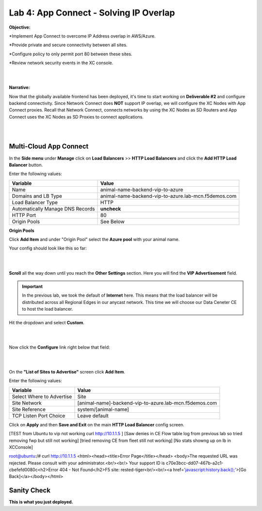 Lab 4: App Connect - Solving IP Overlap 
===========================================

**Objective:**

*Implement App Connect to overcome IP Address overlap in AWS/Azure.  

*Provide private and secure connectivity between all sites. 

*Configure policy to only permit port 80 between these sites. 

*Review network security events in the XC console.

|

.. image:: ../images/lab4bizreq1.png

|

**Narrative:** 

Now that the globally available frontend has been deployed, it's time to start working on **Deliverable #2** and configure backend connectivity. Since Network Connect does **NOT** support IP overlap, we will configure the XC Nodes with App Connect proxies. 
Recall that Network Connect, connects networks by using the XC Nodes as SD Routers and App Connect uses the XC Nodes as SD Proxies to connect applications. 

|

.. image:: ../images/lab4goal.png

|

Multi-Cloud App Connect
----------------------------

In the **Side menu** under **Manage** click on **Load Balancers** >> **HTTP Load Balancers** and click the **Add HTTP Load Balancer** button. 


Enter the following values:

==================================      ==============
Variable                                Value
==================================      ==============
Name                                    animal-name-backend-vip-to-azure
Domains and LB Type                     animal-name-backend-vip-to-azure.lab-mcn.f5demos.com
Load Balancer Type                      HTTP
Automatically Manage DNS Records        **uncheck**
HTTP Port                               80
Origin Pools                            See Below 
==================================      ==============

**Origin Pools**

Click **Add Item** and under "Origin Pool" select the **Azure pool** with your animal name. 

Your config should look like this so far: 

|

.. image:: ../images/backendvip.png

|

**Scroll** all the way down until you reach the **Other Settings** section. Here you will find the **VIP Advertisement** field. 

.. Important:: In the previous lab, we took the default of **Internet** here. This means that the load balancer will be distributed across all Regional Edges in our anycast network. This time we will choose our Data Ceneter CE to host the load balancer.

Hit the dropdown and select **Custom**. 

|

.. image:: ../images/custom.png

|

Now click the **Configure** link right below that field: 

|

.. image:: ../images/configure.png

|

On the **"List of Sites to Advertise"** screen click **Add Item**. 

Enter the following values:

==============================    =========================================================
Variable                          Value
==============================    =========================================================
Select Where to Advertise         Site
Site Network                      [animal-name]-backend-vip-to-azure.lab-mcn.f5demos.com
Site Reference                    system/[animal-name]
TCP Listen Port Choice            Leave default
==============================    =========================================================


Click on **Apply** and then **Save and Exit** on the main **HTTP Load Balancer** config screen. 



[TEST from Ubuntu to vip not working curl http://10.1.1.5 ]
[Saw denies in CE Flow table log from previous lab so tried removing fwp but still not working]
[tried removing CE from fleet still not working]
[No stats showng up on lb in XCConsole]


root@ubuntu:/# curl http://10.1.1.5
<html><head><title>Error Page</title></head>
<body>The requested URL was rejected. Please consult with your administrator.<br/><br/>
Your support ID is c70e3bcc-dd07-467b-a2c1-cbefefd0080c<h2>Error 404 - Not Found</h2>F5 site: rested-tiger<br/><br/><a href='javascript:history.back();'>[Go Back]</a></body></html>


Sanity Check
-------------
**This is what you just deployed.**



